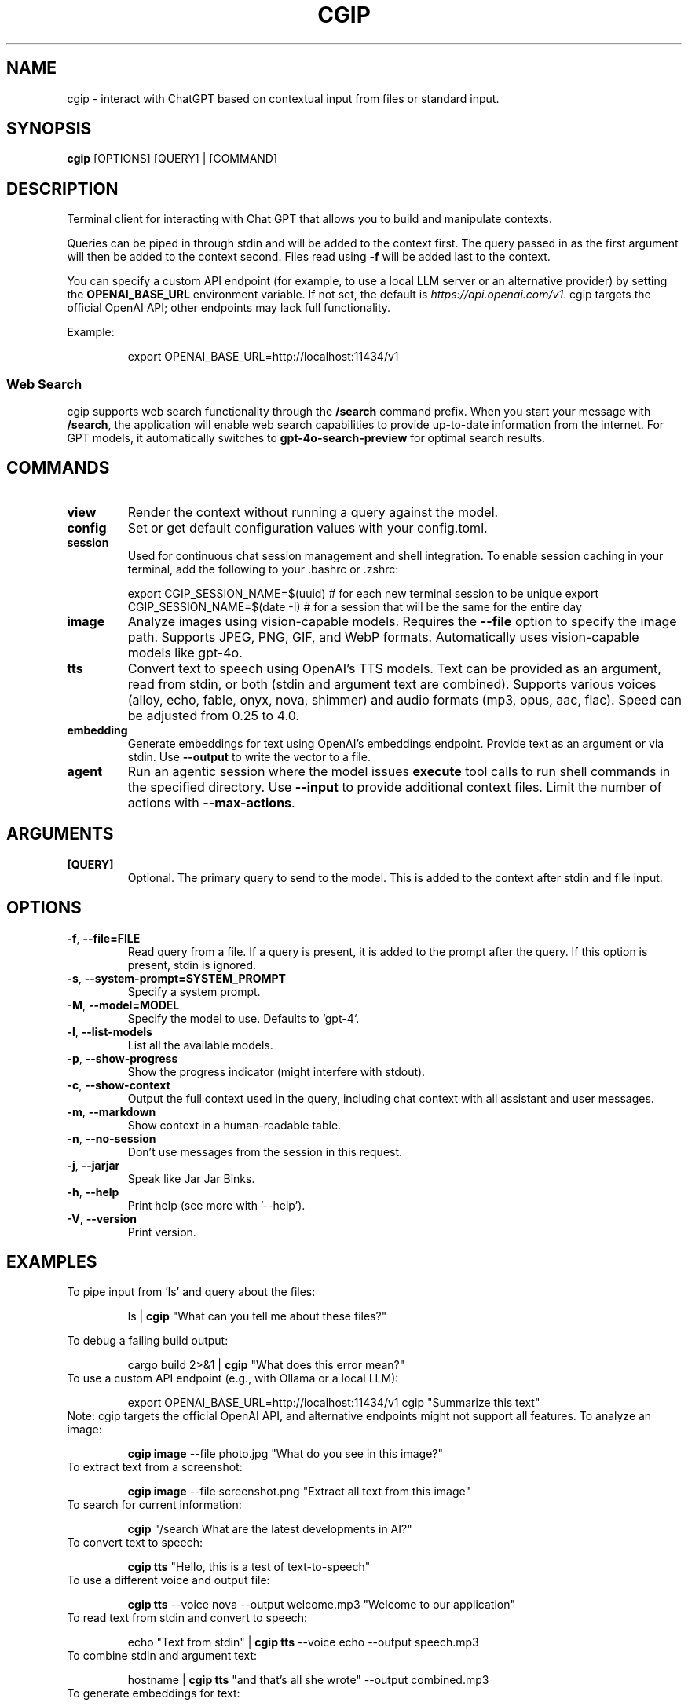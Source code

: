 .TH CGIP 1 "2024-06-20" "version 0.4.0" "CGIP MAN PAGE"
.SH NAME
cgip \- interact with ChatGPT based on contextual input from files or standard input.
.SH SYNOPSIS
.B cgip
[OPTIONS] [QUERY] | [COMMAND]
.SH DESCRIPTION
Terminal client for interacting with Chat GPT that allows you to build and manipulate contexts.

Queries can be piped in through stdin and will be added to the context first. The query passed in as the first argument will then be added to the context second. Files read using \fB\-f\fR will be added last to the context.

You can specify a custom API endpoint (for example, to use a local LLM server or an alternative provider) by setting the \fBOPENAI_BASE_URL\fR environment variable.  
If not set, the default is \fIhttps://api.openai.com/v1\fR.
cgip targets the official OpenAI API; other endpoints may lack full functionality.

Example:
.P
.RS
export OPENAI_BASE_URL=http://localhost:11434/v1
.RE

.SS Web Search
cgip supports web search functionality through the \fB/search\fR command prefix. When you start your message with \fB/search\fR, the application will enable web search capabilities to provide up-to-date information from the internet. For GPT models, it automatically switches to \fBgpt-4o-search-preview\fR for optimal search results.

.SH COMMANDS
.TP
\fBview\fR
Render the context without running a query against the model.
.TP
\fBconfig\fR
Set or get default configuration values with your config.toml.
.TP
\fBsession\fR
Used for continuous chat session management and shell integration. To enable session caching in your terminal, add the following to your .bashrc or .zshrc:
.P
.RS
export CGIP_SESSION_NAME=$(uuid) # for each new terminal session to be unique 
export CGIP_SESSION_NAME=$(date -I) # for a session that will be the same for the entire day
.P
.RE
.TP
\fBimage\fR
Analyze images using vision-capable models. Requires the \fB--file\fR option to specify the image path. Supports JPEG, PNG, GIF, and WebP formats. Automatically uses vision-capable models like gpt-4o.
.TP
\fBtts\fR
Convert text to speech using OpenAI's TTS models. Text can be provided as an argument, read from stdin, or both (stdin and argument text are combined). Supports various voices (alloy, echo, fable, onyx, nova, shimmer) and audio formats (mp3, opus, aac, flac). Speed can be adjusted from 0.25 to 4.0.
.TP
\fBembedding\fR
Generate embeddings for text using OpenAI's embeddings endpoint. Provide text as an argument or via stdin. Use \fB--output\fR to write the vector to a file.
.TP
\fBagent\fR
Run an agentic session where the model issues \fBexecute\fR tool calls to run shell commands in the specified directory. Use \fB--input\fR to provide additional context files. Limit the number of actions with \fB--max-actions\fR.
.SH ARGUMENTS
.TP
\fB[QUERY]\fR
Optional. The primary query to send to the model. This is added to the context after stdin and file input.
.SH OPTIONS
.TP
\fB\-f\fR, \fB\-\-file=FILE\fR
Read query from a file. If a query is present, it is added to the prompt after the query. If this option is present, stdin is ignored.
.TP
\fB\-s\fR, \fB\-\-system\-prompt=SYSTEM_PROMPT\fR
Specify a system prompt.
.TP
\fB\-M\fR, \fB\-\-model=MODEL\fR
Specify the model to use. Defaults to `gpt-4`.
.TP
\fB\-l\fR, \fB\-\-list\-models\fR
List all the available models.
.TP
\fB\-p\fR, \fB\-\-show\-progress\fR
Show the progress indicator (might interfere with stdout).
.TP
\fB\-c\fR, \fB\-\-show\-context\fR
Output the full context used in the query, including chat context with all assistant and user messages.
.TP
\fB\-m\fR, \fB\-\-markdown\fR
Show context in a human-readable table.
.TP
\fB\-n\fR, \fB\-\-no\-session\fR
Don't use messages from the session in this request.
.TP
\fB\-j\fR, \fB\-\-jarjar\fR
Speak like Jar Jar Binks.
.TP
\fB\-h\fR, \fB\-\-help\fR
Print help (see more with '--help').
.TP
\fB\-V\fR, \fB\-\-version\fR
Print version.
.SH EXAMPLES
.P
To pipe input from 'ls' and query about the files:
.P
.RS
ls | \fBcgip\fR "What can you tell me about these files?"
.P
.RE
To debug a failing build output:
.P
.RS
cargo build 2>&1 | \fBcgip\fR "What does this error mean?"
.RE
To use a custom API endpoint (e.g., with Ollama or a local LLM):
.P
.RS
export OPENAI_BASE_URL=http://localhost:11434/v1
cgip "Summarize this text"
.RE
Note: cgip targets the official OpenAI API, and alternative endpoints might not support all features.
To analyze an image:
.P
.RS
\fBcgip image\fR --file photo.jpg "What do you see in this image?"
.RE
To extract text from a screenshot:
.P
.RS
\fBcgip image\fR --file screenshot.png "Extract all text from this image"
.RE
To search for current information:
.P
.RS
\fBcgip\fR "/search What are the latest developments in AI?"
.RE
To convert text to speech:
.P
.RS
\fBcgip tts\fR "Hello, this is a test of text-to-speech"
.RE
To use a different voice and output file:
.P
.RS
\fBcgip tts\fR --voice nova --output welcome.mp3 "Welcome to our application"
.RE
To read text from stdin and convert to speech:
.P
.RS
echo "Text from stdin" | \fBcgip tts\fR --voice echo --output speech.mp3
.RE
To combine stdin and argument text:
.P
.RS
hostname | \fBcgip tts\fR "and that's all she wrote" --output combined.mp3
.RE
To generate embeddings for text:
.P
.RS
\fBcgip embedding\fR "Hello world"
.RE
Save an embedding to a file:
.P
.RS
echo "example" | \fBcgip embedding\fR --output vec.txt
.RE
To run the agent subcommand with a limit of three actions:
.P
.RS
\fBcgip agent\fR . "list files" --max-actions 3
.RE
.SH AUTHOR
Written by Divan Visagie and Anna L. Smith.
.SH "SEE ALSO"
.BR ls(1),
.BR cat(1),
.BR echo(1),
.BR tree(1)
